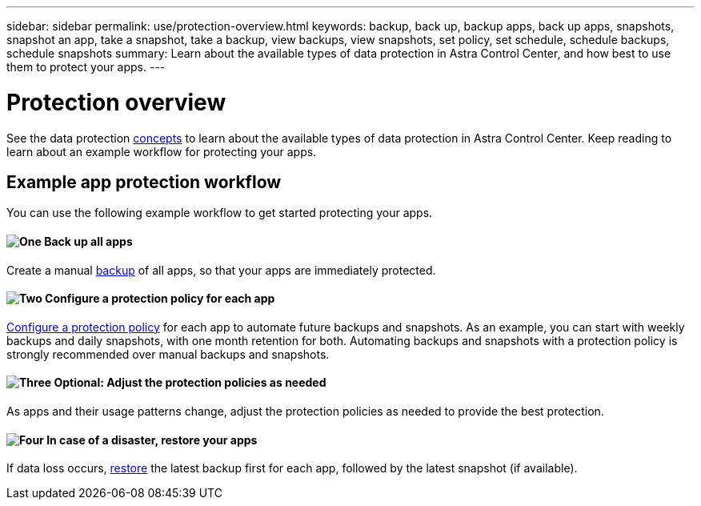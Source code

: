 ---
sidebar: sidebar
permalink: use/protection-overview.html
keywords: backup, back up, backup apps, back up apps, snapshots, snapshot an app, take a snapshot, take a backup, view backups, view snapshots, set policy, set schedule, schedule backups, schedule snapshots
summary: Learn about the available types of data protection in Astra Control Center, and how best to use them to protect your apps.
---

= Protection overview
:hardbreaks:
:icons: font
:imagesdir: ../media/use/

See the data protection link:../concepts/data-protection.html[concepts^] to learn about the available types of data protection in Astra Control Center. Keep reading to learn about an example workflow for protecting your apps.

== Example app protection workflow

You can use the following example workflow to get started protecting your apps.

==== image:https://raw.githubusercontent.com/NetAppDocs/common/main/media/number-1.png[One] Back up all apps

[role="quick-margin-para"]
Create a manual https://docs.netapp.com/us-en/astra-control-center/use/protect-apps.html#create-a-backup[backup^] of all apps, so that your apps are immediately protected.

==== image:https://raw.githubusercontent.com/NetAppDocs/common/main/media/number-2.png[Two] Configure a protection policy for each app

[role="quick-margin-para"]
https://docs.netapp.com/us-en/astra-control-center/use/protect-apps.html#configure-a-protection-policy[Configure a protection policy^] for each app to automate future backups and snapshots. As an example, you can start with weekly backups and daily snapshots, with one month retention for both. Automating backups and snapshots with a protection policy is strongly recommended over manual backups and snapshots.

==== image:https://raw.githubusercontent.com/NetAppDocs/common/main/media/number-3.png[Three] Optional: Adjust the protection policies as needed

[role="quick-margin-para"]
As apps and their usage patterns change, adjust the protection policies as needed to provide the best protection.

==== image:https://raw.githubusercontent.com/NetAppDocs/common/main/media/number-4.png[Four] In case of a disaster, restore your apps

[role="quick-margin-para"]
If data loss occurs, link:restore-apps.html[restore^] the latest backup first for each app, followed by the latest snapshot (if available).
